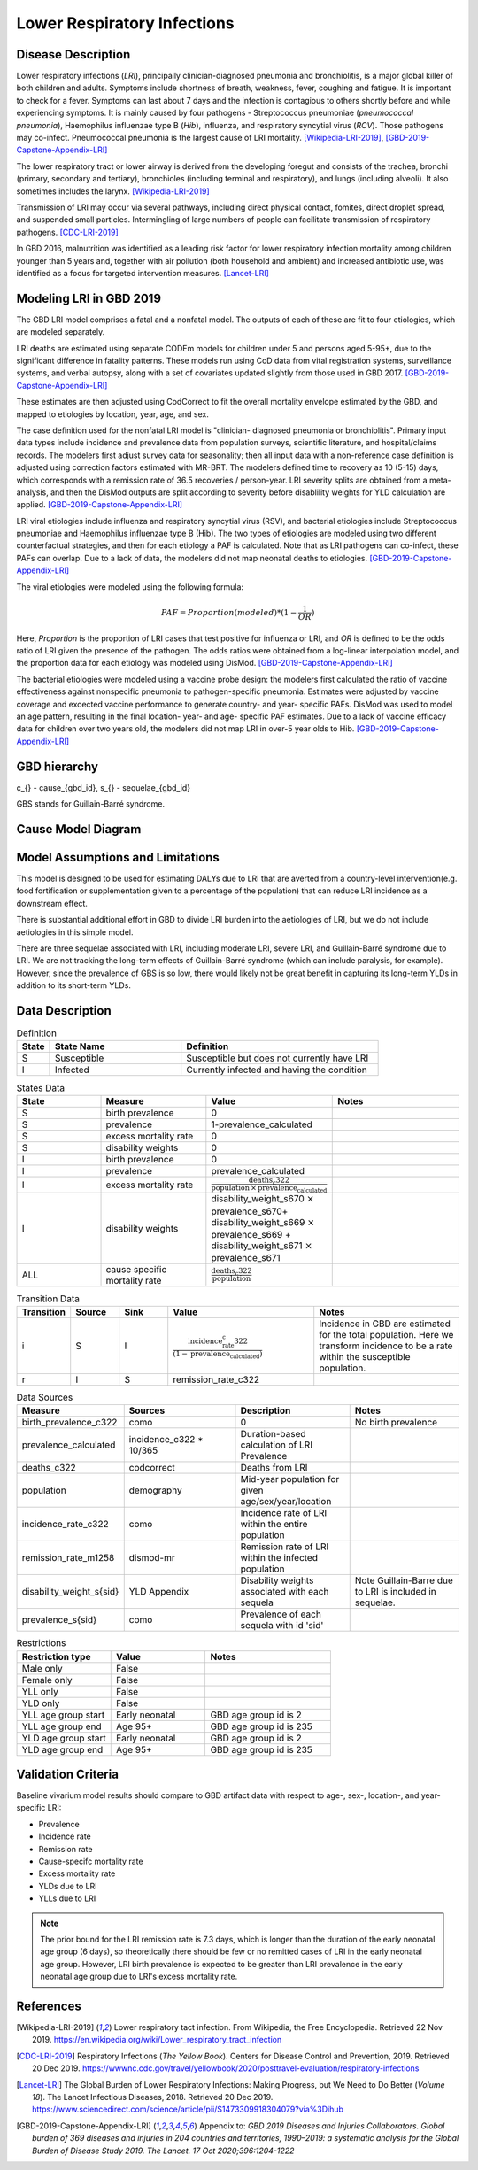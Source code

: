 .. _2019_cause_lower_respiratory_infections:

============================
Lower Respiratory Infections
============================

Disease Description
-------------------
Lower respiratory infections (*LRI*), principally clinician-diagnosed pneumonia
and bronchiolitis, is a major global killer of both children and adults. Symptoms
include shortness of breath, weakness, fever, coughing and fatigue. It is important to check for a fever. Symptoms can last about 7 days and the infection is contagious
to others shortly before and while experiencing symptoms. It is mainly
caused by four pathogens - Streptococcus pneumoniae (*pneumococcal
pneumonia*), Haemophilus influenzae type B (*Hib*), influenza, and respiratory
syncytial virus (*RCV*). Those pathogens may co-infect.
Pneumococcal pneumonia is the largest cause of LRI
mortality. [Wikipedia-LRI-2019]_, [GBD-2019-Capstone-Appendix-LRI]_

The lower respiratory tract or lower airway is derived from the developing foregut
and consists of the trachea, bronchi (primary, secondary and tertiary),
bronchioles (including terminal and respiratory), and lungs (including alveoli).
It also sometimes includes the larynx. [Wikipedia-LRI-2019]_

Transmission of LRI may occur via several pathways, including direct physical contact,
fomites, direct droplet spread, and suspended small particles. Intermingling of
large numbers of people can facilitate transmission of respiratory pathogens. [CDC-LRI-2019]_

In GBD 2016, malnutrition was identified as a leading risk factor for lower respiratory infection
mortality among children younger than 5 years and, together with air pollution (both household and ambient)
and increased antibiotic use, was identified as a focus for targeted intervention measures. [Lancet-LRI]_

.. todo::

   Describe more about deaths and complications due to LRI.
   Talk about current vaccination against influenza and pneumonia.
   https://apps.who.int/iris/bitstream/handle/10665/241904/WER8714_129-144.PDFp

Modeling LRI in GBD 2019
------------------------

The GBD LRI model comprises a fatal and a nonfatal model. The outputs of each of 
these are fit to four etiologies, which are modeled separately.

LRI deaths are estimated using separate CODEm models for children under 5 and 
persons aged 5-95+, due to the significant difference in fatality patterns. These 
models run using CoD data from vital registration systems, surveillance 
systems, and verbal autopsy, along with a set of covariates updated slightly 
from those used in GBD 2017. [GBD-2019-Capstone-Appendix-LRI]_

.. todo:: 

   include covariate tables. p96: https://www.thelancet.com/cms/10.1016/S0140-6736(20)30925-9/attachment/deb36c39-0e91-4057-9594-cc60654cf57f/mmc1.pdf

These estimates are then adjusted using CodCorrect to fit the overall mortality 
envelope estimated by the GBD, and mapped to etiologies by location, year, age, 
and sex.

The case definition used for the nonfatal LRI model is "clinician- diagnosed 
pneumonia or bronchiolitis". Primary input data types include incidence and prevalence 
data from population surveys, scientific literature, and hospital/claims 
records. The modelers first adjust survey data for seasonality; then all input 
data with a non-reference case definition is adjusted using correction factors 
estimated with MR-BRT. The modelers defined time to recovery as 10 (5-15) days, 
which corresponds with a remission rate of 36.5 recoveries / person-year. 
LRI severity splits are obtained from a meta-analysis, and then the 
DisMod outputs are split according to severity before disablility weights for 
YLD calculation are applied. [GBD-2019-Capstone-Appendix-LRI]_

.. todo::

   Ask sim science, and then gbd team, what "model-MR" is. Different from dismod?

LRI viral etiologies include influenza and respiratory syncytial virus (RSV), 
and bacterial etiologies include Streptococcus pneumoniae and Haemophilus 
influenzae type B (Hib). The two types of etiologies are modeled using two different 
counterfactual strategies, and then for each etiology a PAF is calculated. Note 
that as LRI pathogens can co-infect, these PAFs can overlap. Due to a lack of 
data, the modelers did not map neonatal deaths to etiologies. [GBD-2019-Capstone-Appendix-LRI]_


The viral etiologies were modeled using the following formula:

.. math:: 

   PAF = Proportion(modeled)*(1-\frac{1}{OR})

Here, *Proportion* is the proportion of LRI cases that test positive for 
influenza or LRI, and *OR* is defined to be the odds ratio of LRI given the 
presence of the pathogen. The odds ratios were obtained from a log-linear 
interpolation model, and the proportion data for each etiology was modeled 
using DisMod. [GBD-2019-Capstone-Appendix-LRI]_


The bacterial etiologies were modeled using a vaccine probe design: the
modelers first calculated the ratio of vaccine effectiveness against
nonspecific pneumonia to pathogen-specific pneumonia. Estimates were adjusted by 
vaccine coverage and exoected vaccine performance to generate country- and year-
specific PAFs. DisMod was used to model an age pattern, resulting in the final
location- year- and age- specific PAF estimates. Due to a lack of vaccine
efficacy data for children over two years old, the modelers did not map LRI in 
over-5 year olds to Hib. [GBD-2019-Capstone-Appendix-LRI]_


GBD hierarchy
-------------
.. image:: lri_hierarchy.svg

c_{} - cause_{gbd_id}, s_{} - sequelae_{gbd_id}

GBS stands for Guillain-Barré syndrome.

Cause Model Diagram
-------------------

.. image:: lri_disease_model.svg


Model Assumptions and Limitations
---------------------------------
This model is designed to be used for estimating DALYs due to LRI that are 
averted from a country-level intervention(e.g. food fortification or 
supplementation given to a percentage of the population) that can reduce LRI 
incidence as a downstream effect.

There is substantial additional effort in GBD to divide LRI
burden into the aetiologies of LRI, but we do not include
aetiologies in this simple model.

There are three sequelae associated with LRI, including moderate LRI, severe 
LRI, and Guillain-Barré syndrome due to LRI. We are not tracking the long-term 
effects of Guillain-Barré syndrome (which can include paralysis, for example). 
However, since the prevalence of GBS is so low, there would likely not be great 
benefit in capturing its long-term YLDs in addition to its short-term YLDs.

.. todo::

   Describe more assumptions and limitations of the model.


Data Description
----------------
.. list-table:: Definition
   :widths: 5 20 30
   :header-rows: 1

   * - State
     - State Name
     - Definition
   * - S
     - Susceptible
     - Susceptible but does not currently have LRI
   * - I
     - Infected
     - Currently infected and having the condition

.. list-table:: States Data
   :widths: 20 25 30 30
   :header-rows: 1

   * - State
     - Measure
     - Value
     - Notes
   * - S
     - birth prevalence
     - 0
     -
   * - S
     - prevalence
     - 1-prevalence_calculated
     -
   * - S
     - excess mortality rate
     - 0
     -
   * - S
     - disability weights
     - 0
     -
   * - I
     - birth prevalence
     - 0
     -
   * - I
     - prevalence
     - prevalence_calculated
     -
   * - I
     - excess mortality rate
     - :math:`\frac{\text{deaths_c322}}{\text{population} \,\times\,\text{prevalence_calculated}}`
     -
   * - I
     - disability weights
     - disability_weight_s670 :math:`\times` prevalence_s670+ disability_weight_s669 :math:`\times` prevalence_s669 + disability_weight_s671 :math:`\times` prevalence_s671
     -
   * - ALL
     - cause specific mortality rate
     - :math:`\frac{\text{deaths_c322}}{\text{population}}`
     -

.. list-table:: Transition Data
   :widths: 10 10 10 30 30
   :header-rows: 1

   * - Transition
     - Source
     - Sink
     - Value
     - Notes
   * - i
     - S
     - I
     - :math:`\frac{\text{incidence_rate_c322}}{(1-\text{prevalence_calculated})}`
     - Incidence in GBD are estimated for the total population. Here we transform incidence to be a rate within the susceptible population.
   * - r
     - I
     - S
     - remission_rate_c322
     -
.. list-table:: Data Sources
   :widths: 20 25 25 25
   :header-rows: 1

   * - Measure
     - Sources
     - Description
     - Notes
   * - birth_prevalence_c322
     - como
     - 0
     - No birth prevalence
   * - prevalence_calculated
     - incidence_c322 * 10/365
     - Duration-based calculation of LRI Prevalence
     -
   * - deaths_c322
     - codcorrect
     - Deaths from LRI
     -
   * - population
     - demography
     - Mid-year population for given age/sex/year/location
     -
   * - incidence_rate_c322
     - como
     - Incidence rate of LRI within the entire population
     -
   * - remission_rate_m1258
     - dismod-mr
     - Remission rate of LRI within the infected population
     -
   * - disability_weight_s{sid}
     - YLD Appendix
     - Disability weights associated with each sequela
     - Note Guillain-Barre due to LRI is included in sequelae.
   * - prevalence_s{sid}
     - como
     - Prevalence of each sequela with id 'sid'
     -
.. list-table:: Restrictions
   :widths: 15 15 20
   :header-rows: 1

   * - Restriction type
     - Value
     - Notes
   * - Male only
     - False
     -
   * - Female only
     - False
     -
   * - YLL only
     - False
     -
   * - YLD only
     - False
     -
   * - YLL age group start
     - Early neonatal
     - GBD age group id is 2
   * - YLL age group end
     - Age 95+
     - GBD age group id is 235
   * - YLD age group start
     - Early neonatal
     - GBD age group id is 2
   * - YLD age group end
     - Age 95+
     - GBD age group id is 235

Validation Criteria
-------------------
Baseline vivarium model results should compare to GBD artifact data with respect to age-, sex-, location-, and year-specific LRI:

- Prevalence
- Incidence rate
- Remission rate
- Cause-specifc mortality rate
- Excess mortality rate
- YLDs due to LRI
- YLLs due to LRI

.. note::

  The prior bound for the LRI remission rate is 7.3 days, which is longer than the duration of the early neonatal age group (6 days), so theoretically there should be few or no remitted cases of LRI in the early neonatal age group. However, LRI birth prevalence is expected to be greater than LRI prevalence in the early neonatal age group due to LRI's excess mortality rate.

References
----------
.. [Wikipedia-LRI-2019] Lower respiratory tact infection. From Wikipedia, the Free Encyclopedia.
   Retrieved 22 Nov 2019.
   https://en.wikipedia.org/wiki/Lower_respiratory_tract_infection

.. [CDC-LRI-2019] Respiratory Infections (*The Yellow Book*). Centers for Disease Control and Prevention, 2019. Retrieved 20 Dec 2019.
   https://wwwnc.cdc.gov/travel/yellowbook/2020/posttravel-evaluation/respiratory-infections

.. [Lancet-LRI] The Global Burden of Lower Respiratory Infections: Making Progress, but We Need to Do Better (*Volume 18*).
   The Lancet Infectious Diseases, 2018. Retrieved 20 Dec 2019.
   https://www.sciencedirect.com/science/article/pii/S1473309918304079?via%3Dihub

.. [GBD-2019-Capstone-Appendix-LRI]
  Appendix to: `GBD 2019 Diseases and Injuries Collaborators. Global burden of
  369 diseases and injuries in 204 countries and territories, 1990–2019: a 
  systematic analysis for the Global Burden of Disease Study 2019. The Lancet. 
  17 Oct 2020;396:1204-1222` 
